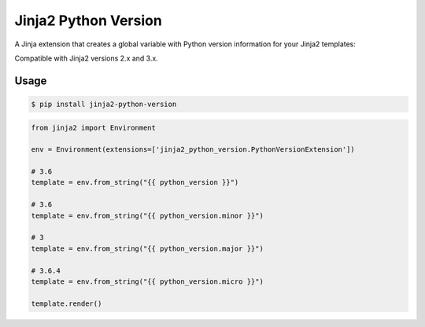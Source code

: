 =====================
Jinja2 Python Version
=====================

.. image:: https://badge.fury.io/py/jinja2-python-version.svg
    :target: https://badge.fury.io/py/jinja2-python-version

.. image:: https://app.travis-ci.com/jmfederico/jinja2-python-version.svg?branch=master
    :target: https://app.travis-ci.com/jmfederico/jinja2-python-version

A Jinja extension that creates a global variable with Python version
information for your Jinja2 templates:

Compatible with Jinja2 versions 2.x and 3.x.

Usage
-----
.. code-block:: console

    $ pip install jinja2-python-version

.. code-block:: python

    from jinja2 import Environment

    env = Environment(extensions=['jinja2_python_version.PythonVersionExtension'])

    # 3.6
    template = env.from_string("{{ python_version }}")

    # 3.6
    template = env.from_string("{{ python_version.minor }}")

    # 3
    template = env.from_string("{{ python_version.major }}")

    # 3.6.4
    template = env.from_string("{{ python_version.micro }}")

    template.render()
